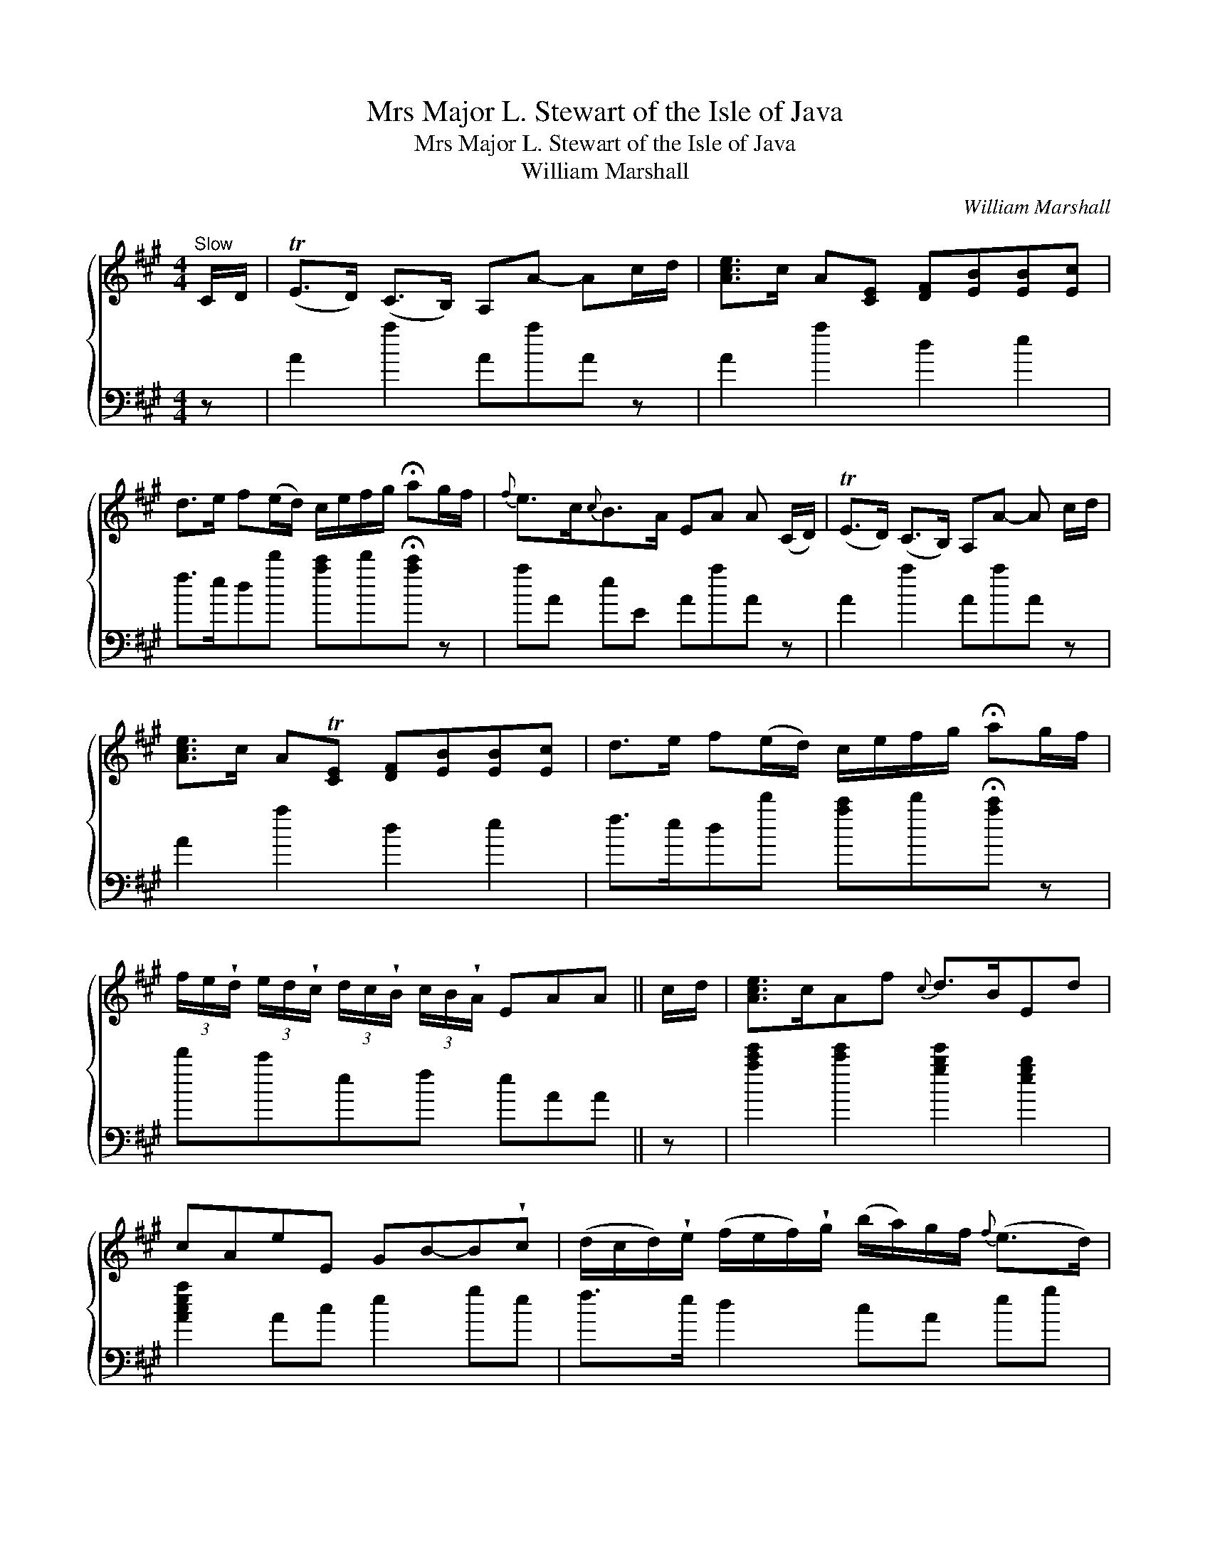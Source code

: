 X:1
T:Mrs Major L. Stewart of the Isle of Java
T:Mrs Major L. Stewart of the Isle of Java
T:William Marshall
C:William Marshall
%%score { 1 2 }
L:1/8
M:4/4
K:A
V:1 treble 
V:2 bass 
V:1
"^Slow" C/D/ | (TE>D) (C>B,) A,A- Ac/d/ | [Ace]>c A[CE] [DF][EB][EB][Ec] | %3
 d>e f(e/d/) c/e/f/g/ !fermata!ag/f/ |{f} e>c{c}B>A EA A (C/D/) | (TE>D) (C>B,) A,A- A c/d/ | %6
 [Ace]>c AT[CE] [DF][EB][EB][Ec] | d>e f(e/d/) c/e/f/g/ !fermata!ag/f/ | %8
 (3f/e/!wedge!d/ (3e/d/!wedge!c/ (3d/c/!wedge!B/ (3c/B/!wedge!A/ EAA || c/d/ | [Ace]>cAf{c} d>BEd | %11
 cAeE GB-B!wedge!c | (d/c/d/)!wedge!e/ (f/e/f/)!wedge!g/ (b/a/)g/f/{f} (e>d) | %13
 (c/e/)(A/c/) (B/d/)(G/B/) EA-A!wedge!c | [Ace]>c!wedge!Af{c} d>BEd | %15
 !wedge!c!wedge!A!wedge!E!wedge!C B,B-B!wedge!c | %16
 (d/c/d/)!wedge!e/ (f/e/f/)!wedge!g/ (a/g/4a/4 b/4a/4g/4f/4)({!fermata!f} !fermata!e>d) | %17
 (c/e/)(A/c/) (B/d/)(G/B/) EA-A |] %18
V:2
 z | A2 a2 AaA z | A2 a2 d2 e2 | f>edd' [ac']d'!fermata![ac'] z | aA eE AaA z | A2 a2 AaA z | %6
 A2 a2 d2 e2 | f>edd' [ac']d'!fermata![ac'] z | d'c'ef eAA || z | [ac'e']2 [c'e']2 [gbe']2 [egb]2 | %11
 [Acea]2 Ac e2 ge | f>e d2 cA eg | aA de AaA z | [ac'e']2 [c'e']2 [gbe']2 [egb]2 | a2 cA EeE z | %16
 f>e dd' c'a !fermata![gb]>[eg] | acde AaA |] %18

